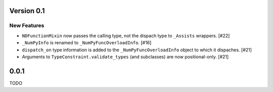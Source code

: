 Version 0.1
===========

New Features
------------

- ``NDFunctionMixin`` now passes the calling type, not the dispach type to
  ``_Assists`` wrappers. [#22]

- ``_NumPyInfo`` is renamed to ``_NumPyFuncOverloadInfo``. [#16]

- ``dispatch_on`` type information is added to the ``_NumPyFuncOverloadInfo`` object to
  which it dispaches. [#21]

- Arguments to ``TypeConstraint.validate_types`` (and subclasses) are now
  positional-only. [#21]


0.0.1
=====

TODO
